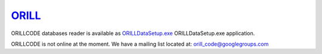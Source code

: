 ======================================
`ORILL <http://orill.readthedocs.io>`_
======================================

ORILLCODE databases reader is available as `<ORILLDataSetup.exe>`_ ORILLDataSetup.exe application.

ORILLCODE is not online at the moment.
We have a mailing list located at: orill_code@googlegroups.com
